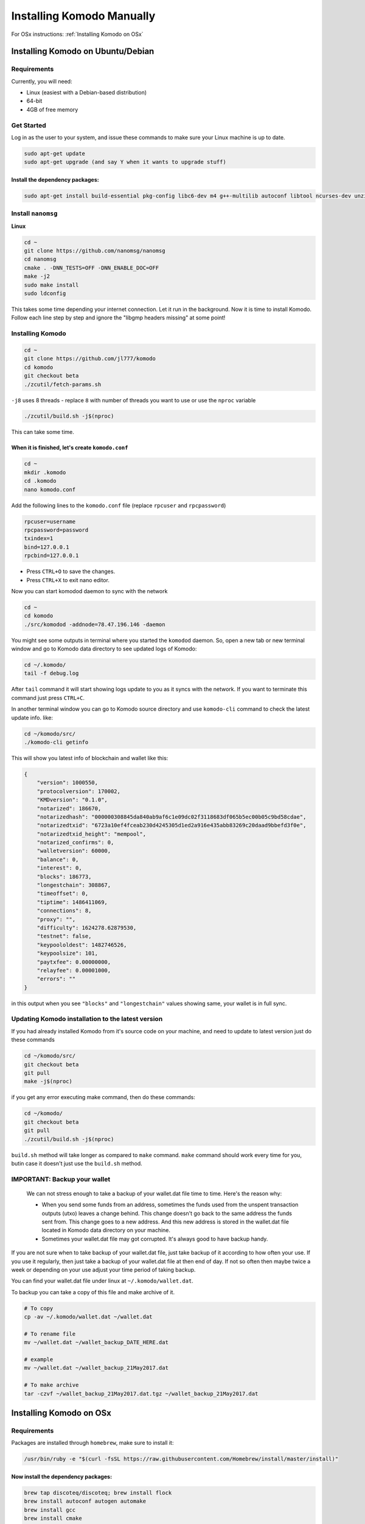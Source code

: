 **************************
Installing Komodo Manually
**************************

For OSx instructions: :ref:`Installing Komodo on OSx`


Installing Komodo on Ubuntu/Debian
==================================

Requirements
------------

Currently, you will need:

* Linux (easiest with a Debian-based distribution)
* 64-bit
* 4GB of free memory

Get Started
-----------

Log in as the user to your system, and issue these commands to make sure your Linux machine is up to date.

.. code-block:: shell

	sudo apt-get update
	sudo apt-get upgrade (and say Y when it wants to upgrade stuff)

Install the dependency packages:
^^^^^^^^^^^^^^^^^^^^^^^^^^^^^^^^

.. code-block:: shell

	sudo apt-get install build-essential pkg-config libc6-dev m4 g++-multilib autoconf libtool ncurses-dev unzip git python zlib1g-dev wget bsdmainutils automake libboost-all-dev libssl-dev libprotobuf-dev protobuf-compiler libgtest-dev libqt4-dev libqrencode-dev libdb++-dev ntp ntpdate vim software-properties-common curl libcurl4-gnutls-dev cmake clang

Install ``nanomsg``
-------------------

**Linux**

.. code-block:: shell

	cd ~
	git clone https://github.com/nanomsg/nanomsg
	cd nanomsg
	cmake . -DNN_TESTS=OFF -DNN_ENABLE_DOC=OFF
	make -j2
	sudo make install
	sudo ldconfig

This takes some time depending your internet connection. Let it run in the background. Now it is time to install Komodo. Follow each line step by step and ignore the "libgmp headers missing" at some point!

Installing Komodo
-----------------

.. code-block:: shell


	cd ~
	git clone https://github.com/jl777/komodo
	cd komodo
	git checkout beta
	./zcutil/fetch-params.sh

``-j8`` uses 8 threads - replace ``8`` with number of threads you want to use or use the ``nproc`` variable

.. code-block:: shell

	./zcutil/build.sh -j$(nproc)

This can take some time.

When it is finished, let's create ``komodo.conf``
^^^^^^^^^^^^^^^^^^^^^^^^^^^^^^^^^^^^^^^^^^^^^^^^^

.. code-block:: shell


	cd ~
	mkdir .komodo
	cd .komodo
	nano komodo.conf

Add the following lines to the ``komodo.conf`` file (replace ``rpcuser`` and ``rpcpassword``)

.. code-block:: shell

	rpcuser=username	
	rpcpassword=password
	txindex=1
	bind=127.0.0.1
	rpcbind=127.0.0.1

* Press ``CTRL+O`` to save the changes.
* Press ``CTRL+X`` to exit nano editor.

Now you can start komodod daemon to sync with the network

.. code-block:: shell

	cd ~
	cd komodo
	./src/komodod -addnode=78.47.196.146 -daemon

You might see some outputs in terminal where you started the ``komodod`` daemon. So, open a new tab or new terminal window and go to Komodo data directory to see updated logs of Komodo:

.. code-block:: shell

	cd ~/.komodo/
	tail -f debug.log

After ``tail`` command it will start showing logs update to you as it syncs with the network. If you want to terminate this command just press ``CTRL+C``.

In another terminal window you can go to Komodo source directory and use ``komodo-cli`` command to check the latest update info. like:

.. code-block:: shell

	cd ~/komodo/src/
	./komodo-cli getinfo

This will show you latest info of blockchain and wallet like this:

.. code-block:: json

    
        {
            "version": 1000550,
            "protocolversion": 170002,
            "KMDversion": "0.1.0",
            "notarized": 186670,
            "notarizedhash": "000000308845da840ab9af6c1e09dc02f3118683df065b5ec00b05c9bd58cdae",
            "notarizedtxid": "6723a10ef4fceab230d4245305d1ed2a916e435abb83269c20daad9bbefd3f0e",
            "notarizedtxid_height": "mempool",
            "notarized_confirms": 0,
            "walletversion": 60000,
            "balance": 0,
            "interest": 0,
            "blocks": 186773,
            "longestchain": 308867,
            "timeoffset": 0,
            "tiptime": 1486411069,
            "connections": 8,
            "proxy": "",
            "difficulty": 1624278.62879530,
            "testnet": false,
            "keypoololdest": 1482746526,
            "keypoolsize": 101,
            "paytxfee": 0.00000000,
            "relayfee": 0.00001000,
            "errors": ""
        }
    

in this output when you see ``"blocks"`` and ``"longestchain"`` values showing same, your wallet is in full sync.

Updating Komodo installation to the latest version
--------------------------------------------------

If you had already installed Komodo from it's source code on your machine, and need to update to latest version just do these commands

.. code-block:: shell

	cd ~/komodo/src/
	git checkout beta
	git pull
	make -j$(nproc)

if you get any error executing make command, then do these commands:

.. code-block:: shell

	cd ~/komodo/
	git checkout beta
	git pull
	./zcutil/build.sh -j$(nproc)

``build.sh`` method will take longer as compared to ``make`` command. ``make`` command should work every time for you, butin case it doesn't just use the ``build.sh`` method.

IMPORTANT: Backup your wallet
-----------------------------

	We can not stress enough to take a backup of your wallet.dat file time to time. Here's the reason why:

	* When you send some funds from an address, sometimes the funds used from the unspent transaction outputs (utxo) leaves a change behind. This change doesn't go back to the same address the funds sent from. This change goes to a new address. And this new address is stored in the wallet.dat file located in Komodo data directory on your machine.
	* Sometimes your wallet.dat file may got corrupted. It's always good to have backup handy.

If you are not sure when to take backup of your wallet.dat file, just take backup of it according to how often your use. If you use it regularly, then just take a backup of your wallet.dat file at then end of day. If not so often then maybe twice a week or depending on your use adjust your time period of taking backup.

You can find your wallet.dat file under linux at ``~/.komodo/wallet.dat``.

To backup you can take a copy of this file and make archive of it.

.. code-block:: shell


	# To copy
	cp -av ~/.komodo/wallet.dat ~/wallet.dat
	
	# To rename file
	mv ~/wallet.dat ~/wallet_backup_DATE_HERE.dat
	
	# example
	mv ~/wallet.dat ~/wallet_backup_21May2017.dat
	
	# To make archive
	tar -czvf ~/wallet_backup_21May2017.dat.tgz ~/wallet_backup_21May2017.dat

Installing Komodo on OSx
========================

Requirements
------------

Packages are installed through ``homebrew``, make sure to install it:

.. code-block:: shell

	/usr/bin/ruby -e "$(curl -fsSL https://raw.githubusercontent.com/Homebrew/install/master/install)"

Now install the dependency packages:
^^^^^^^^^^^^^^^^^^^^^^^^^^^^^^^^^^^^

.. code-block:: shell

	brew tap discoteq/discoteq; brew install flock
	brew install autoconf autogen automake
	brew install gcc
	brew install cmake
	brew install leveldb
	brew install binutils
	brew install protobuf
	brew install coreutils
	brew install wget
	brew install nanomsg
	
(thanks to radix42)

Clone the Komodo repository
---------------------------

.. code-block:: shell

	git clone https://github.com/jl777/komodo

Get the proving keys:
---------------------

.. code-block:: shell

	cd komodo
	./zcutil/fetch-params.sh

And now build Komodo
--------------------

.. code-block:: shell

	git checkout beta
	./zcutil/build-mac.sh

This can take some time, so let's create a configuration file in the mean time.

Create configuration file
-------------------------

The configuration file should be created in the following directory:

.. code-block:: shell

	~/Library/Application\ Support/Komodo

Create the directory if it's missing:

.. code-block:: shell

	mkdir ~/Library/Application\ Support/Komodo

and create the configuration file by entering this in terminal:

.. code-block:: shell

	echo "rpcuser=komodouser" >> ~/Library/Application\ Support/Komodo/komodo.conf
	echo "rpcpassword=`head -c 32 /dev/urandom | base64`" >> ~/Library/Application\ Support/Komodo/komodo.conf
	echo "txindex=1" >> ~/Library/Application\ Support/Komodo/komodo.conf
	echo "bind=127.0.0.1" >> ~/Library/Application\ Support/Komodo/komodo.conf
	echo "rpcbind=127.0.0.1" >> ~/Library/Application\ Support/Komodo/komodo.conf

Run Komodo
----------

If the build went well, run komodo:

.. code-block:: shell

	cd ~/komodo/src
	./komodod -daemon

To track progress of downloading the Komodo blockchain:

.. code-block:: shell

	tail -f ~/Library/Application\ Support/Komodo/debug.log

or get info with the getinfo command:

.. code-block:: shell

	./komodo-cli getinfo

